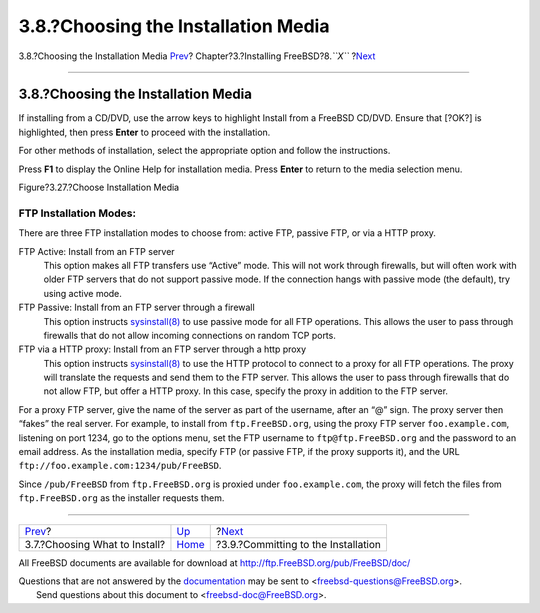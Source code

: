 ====================================
3.8.?Choosing the Installation Media
====================================

.. raw:: html

   <div class="navheader">

3.8.?Choosing the Installation Media
`Prev <install-choosing.html>`__?
Chapter?3.?Installing FreeBSD?8.\ *``X``*
?\ `Next <install-final-warning.html>`__

--------------

.. raw:: html

   </div>

.. raw:: html

   <div class="sect1">

.. raw:: html

   <div class="titlepage" xmlns="">

.. raw:: html

   <div>

.. raw:: html

   <div>

3.8.?Choosing the Installation Media
------------------------------------

.. raw:: html

   </div>

.. raw:: html

   </div>

.. raw:: html

   </div>

If installing from a CD/DVD, use the arrow keys to highlight Install
from a FreeBSD CD/DVD. Ensure that [?OK?] is highlighted, then press
**Enter** to proceed with the installation.

For other methods of installation, select the appropriate option and
follow the instructions.

Press **F1** to display the Online Help for installation media. Press
**Enter** to return to the media selection menu.

.. raw:: html

   <div class="figure">

.. raw:: html

   <div class="figure-title">

Figure?3.27.?Choose Installation Media

.. raw:: html

   </div>

.. raw:: html

   <div class="figure-contents">

.. raw:: html

   <div class="mediaobject">

|Choose Installation Media|

.. raw:: html

   </div>

.. raw:: html

   </div>

.. raw:: html

   </div>

.. raw:: html

   <div class="note" xmlns="">

FTP Installation Modes:
~~~~~~~~~~~~~~~~~~~~~~~

There are three FTP installation modes to choose from: active FTP,
passive FTP, or via a HTTP proxy.

.. raw:: html

   <div class="variablelist" xmlns="http://www.w3.org/1999/xhtml">

FTP Active: Install from an FTP server
    This option makes all FTP transfers use “Active” mode. This will not
    work through firewalls, but will often work with older FTP servers
    that do not support passive mode. If the connection hangs with
    passive mode (the default), try using active mode.

FTP Passive: Install from an FTP server through a firewall
    This option instructs
    `sysinstall(8) <http://www.FreeBSD.org/cgi/man.cgi?query=sysinstall&sektion=8>`__
    to use passive mode for all FTP operations. This allows the user to
    pass through firewalls that do not allow incoming connections on
    random TCP ports.

FTP via a HTTP proxy: Install from an FTP server through a http proxy
    This option instructs
    `sysinstall(8) <http://www.FreeBSD.org/cgi/man.cgi?query=sysinstall&sektion=8>`__
    to use the HTTP protocol to connect to a proxy for all FTP
    operations. The proxy will translate the requests and send them to
    the FTP server. This allows the user to pass through firewalls that
    do not allow FTP, but offer a HTTP proxy. In this case, specify the
    proxy in addition to the FTP server.

.. raw:: html

   </div>

For a proxy FTP server, give the name of the server as part of the
username, after an “@” sign. The proxy server then “fakes” the real
server. For example, to install from ``ftp.FreeBSD.org``, using the
proxy FTP server ``foo.example.com``, listening on port 1234, go to the
options menu, set the FTP username to ``ftp@ftp.FreeBSD.org`` and the
password to an email address. As the installation media, specify FTP (or
passive FTP, if the proxy supports it), and the URL
``ftp://foo.example.com:1234/pub/FreeBSD``.

Since ``/pub/FreeBSD`` from ``ftp.FreeBSD.org`` is proxied under
``foo.example.com``, the proxy will fetch the files from
``ftp.FreeBSD.org`` as the installer requests them.

.. raw:: html

   </div>

.. raw:: html

   </div>

.. raw:: html

   <div class="navfooter">

--------------

+-------------------------------------+-------------------------+--------------------------------------------+
| `Prev <install-choosing.html>`__?   | `Up <install.html>`__   | ?\ `Next <install-final-warning.html>`__   |
+-------------------------------------+-------------------------+--------------------------------------------+
| 3.7.?Choosing What to Install?      | `Home <index.html>`__   | ?3.9.?Committing to the Installation       |
+-------------------------------------+-------------------------+--------------------------------------------+

.. raw:: html

   </div>

All FreeBSD documents are available for download at
http://ftp.FreeBSD.org/pub/FreeBSD/doc/

| Questions that are not answered by the
  `documentation <http://www.FreeBSD.org/docs.html>`__ may be sent to
  <freebsd-questions@FreeBSD.org\ >.
|  Send questions about this document to <freebsd-doc@FreeBSD.org\ >.

.. |Choose Installation Media| image:: install/media.png
